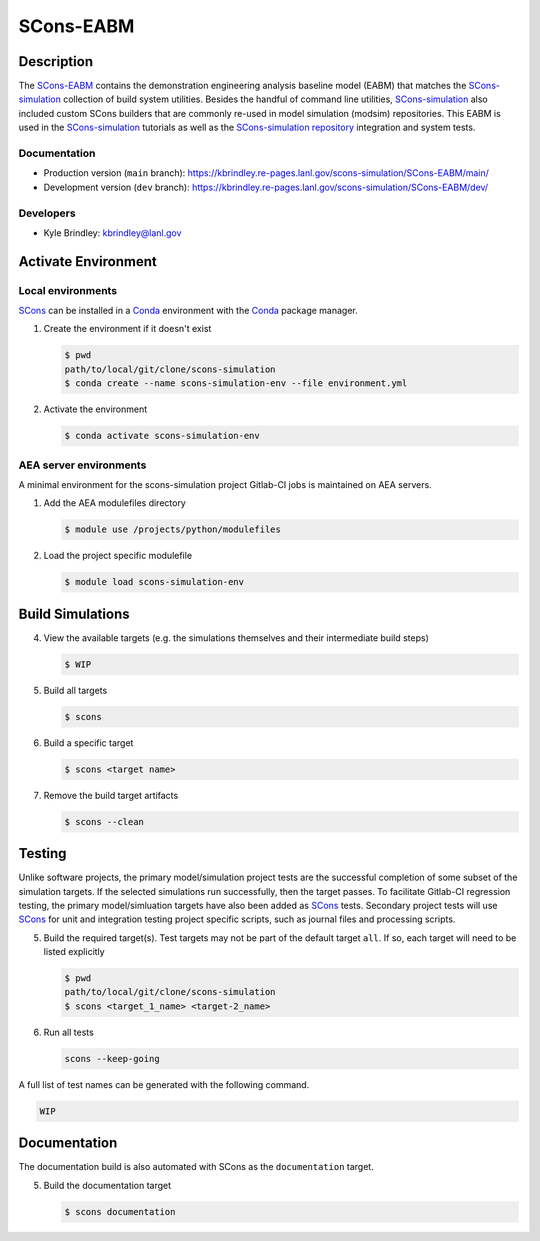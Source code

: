 .. target-start-do-not-remove

.. _AEA Compute environment: https://aea.re-pages.lanl.gov/developer-operations/aea_compute_environment/release/aea_compute_environment.html
.. _ECMF: https://aea.re-pages.lanl.gov/python-projects/ecmf/main/
.. _Conda: https://docs.conda.io/en/latest/
.. _CMake: https://cmake.org/cmake/help/v3.14/
.. _ctest: https://cmake.org/cmake/help/latest/manual/ctest.1.html
.. _cmake-simulation: https://re-git.lanl.gov/kbrindley/cmake-simulation
.. _SCons: https://scons.org/
.. _SCons documentation: https://scons.org/documentation.html
.. _SCons-simulation: https://kbrindley.re-pages.lanl.gov/scons-simulation/main/
.. _SCons-simulation repository: https://re-git.lanl.gov/kbrindley/scons-simulation
.. _Scons-EABM: https://re-git.lanl.gov/kbrindley/scons-simulation/-/tree/dev/eabm

.. target-end-do-not-remove

##########
SCons-EABM
##########

.. inclusion-marker-do-not-remove

***********
Description
***********

.. project-description-start-do-not-remove

The `SCons-EABM`_ contains the demonstration engineering analysis baseline model (EABM) that matches the
`SCons-simulation`_ collection of build system utilities. Besides the handful of command line utilities,
`SCons-simulation`_ also included custom SCons builders that are commonly re-used in model simulation (modsim)
repositories. This EABM is used in the `SCons-simulation`_ tutorials as well as the `SCons-simulation repository`_
integration and system tests.

.. project-description-end-do-not-remove

Documentation
=============

* Production version (``main`` branch): https://kbrindley.re-pages.lanl.gov/scons-simulation/SCons-EABM/main/
* Development version (``dev`` branch): https://kbrindley.re-pages.lanl.gov/scons-simulation/SCons-EABM/dev/

Developers
==========

* Kyle Brindley: kbrindley@lanl.gov

********************
Activate Environment
********************

.. env-start-do-not-remove

Local environments
==================

`SCons`_ can be installed in a `Conda`_ environment with the `Conda`_ package manager.

1. Create the environment if it doesn't exist

   .. code-block::

      $ pwd
      path/to/local/git/clone/scons-simulation
      $ conda create --name scons-simulation-env --file environment.yml

2. Activate the environment

   .. code-block::

      $ conda activate scons-simulation-env

AEA server environments
=======================

A minimal environment for the scons-simulation project Gitlab-CI jobs is maintained on AEA servers.

1. Add the AEA modulefiles directory

   .. code-block::

      $ module use /projects/python/modulefiles

2. Load the project specific modulefile

   .. code-block::

      $ module load scons-simulation-env

.. env-end-do-not-remove

*****************
Build Simulations
*****************

.. build-start-do-not-remove

4. View the available targets (e.g. the simulations themselves and their intermediate build steps)

   .. code-block::

      $ WIP

5. Build all targets

   .. code-block::

      $ scons

6. Build a specific target

   .. code-block::

      $ scons <target name>

7. Remove the build target artifacts

   .. code-block::

      $ scons --clean

.. build-end-do-not-remove

*******
Testing
*******

.. test-start-do-not-remove

Unlike software projects, the primary model/simulation project tests are the successful completion of some subset of the
simulation targets. If the selected simulations run successfully, then the target passes. To facilitate Gitlab-CI
regression testing, the primary model/simluation targets have also been added as `SCons`_ tests. Secondary project tests
will use `SCons`_ for unit and integration testing project specific scripts, such as journal files and processing
scripts.

5. Build the required target(s). Test targets may not be part of the default target ``all``. If so, each target will
   need to be listed explicitly

   .. code-block::

      $ pwd
      path/to/local/git/clone/scons-simulation
      $ scons <target_1_name> <target-2_name>

6. Run all tests

   .. code-block::

      scons --keep-going 

A full list of test names can be generated with the following command.

.. code-block::

   WIP

.. test-end-do-not-remove

*************
Documentation
*************

.. docs-start-do-not-remove

The documentation build is also automated with SCons as the ``documentation`` target.

5. Build the documentation target

   .. code-block::

      $ scons documentation

.. docs-end-do-not-remove
